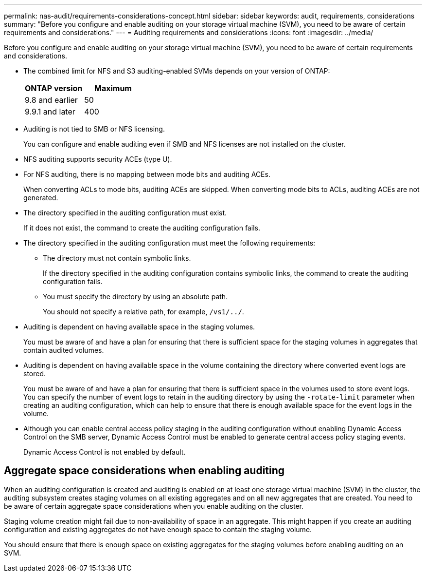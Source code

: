 ---
permalink: nas-audit/requirements-considerations-concept.html
sidebar: sidebar
keywords: audit, requirements, considerations
summary: "Before you configure and enable auditing on your storage virtual machine (SVM), you need to be aware of certain requirements and considerations."
---
= Auditing requirements and considerations
:icons: font
:imagesdir: ../media/

[.lead]
Before you configure and enable auditing on your storage virtual machine (SVM), you need to be aware of certain requirements and considerations.

* The combined limit for NFS and S3 auditing-enabled SVMs depends on your version of ONTAP:
+
|===
h| ONTAP version h| Maximum 
| 9.8 and earlier | 50 
| 9.9.1 and later | 400
|===


* Auditing is not tied to SMB or NFS licensing.
+
You can configure and enable auditing even if SMB and NFS licenses are not installed on the cluster.

* NFS auditing supports security ACEs (type U).
* For NFS auditing, there is no mapping between mode bits and auditing ACEs.
+
When converting ACLs to mode bits, auditing ACEs are skipped. When converting mode bits to ACLs, auditing ACEs are not generated.

* The directory specified in the auditing configuration must exist.
+
If it does not exist, the command to create the auditing configuration fails.

* The directory specified in the auditing configuration must meet the following requirements:
 ** The directory must not contain symbolic links.
+
If the directory specified in the auditing configuration contains symbolic links, the command to create the auditing configuration fails.

 ** You must specify the directory by using an absolute path.
+
You should not specify a relative path, for example, `/vs1/../`.
* Auditing is dependent on having available space in the staging volumes.
+
You must be aware of and have a plan for ensuring that there is sufficient space for the staging volumes in aggregates that contain audited volumes.

* Auditing is dependent on having available space in the volume containing the directory where converted event logs are stored.
+
You must be aware of and have a plan for ensuring that there is sufficient space in the volumes used to store event logs. You can specify the number of event logs to retain in the auditing directory by using the `-rotate-limit` parameter when creating an auditing configuration, which can help to ensure that there is enough available space for the event logs in the volume.

* Although you can enable central access policy staging in the auditing configuration without enabling Dynamic Access Control on the SMB server, Dynamic Access Control must be enabled to generate central access policy staging events.
+
Dynamic Access Control is not enabled by default.

== Aggregate space considerations when enabling auditing

When an auditing configuration is created and auditing is enabled on at least one storage virtual machine (SVM) in the cluster, the auditing subsystem creates staging volumes on all existing aggregates and on all new aggregates that are created. You need to be aware of certain aggregate space considerations when you enable auditing on the cluster.

Staging volume creation might fail due to non-availability of space in an aggregate. This might happen if you create an auditing configuration and existing aggregates do not have enough space to contain the staging volume.

You should ensure that there is enough space on existing aggregates for the staging volumes before enabling auditing on an SVM.

// 8 JAN 2025, auditing-enabled SVM limit is combined for NFS and S3
// 4 FEB 2022, BURT 1451789 
// 10 august 2023, ONTAPDOC-1093 + BURT 1430248